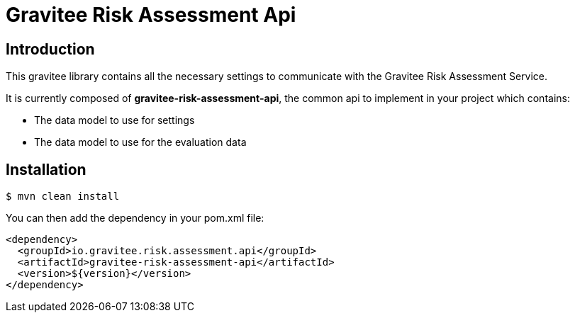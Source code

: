 # Gravitee Risk Assessment Api

ifdef::env-github[]
image:https://img.shields.io/badge/License-Apache%202.0-blue.svg["License", link="https://github.com/gravitee-io/gravitee-risk-assessment-api/blob/master/LICENSE.txt"]
image:https://img.shields.io/badge/semantic--release-conventional%20commits-e10079?logo=semantic-release["Releases", link="https://github.com/gravitee-io/gravitee-risk-assessment-api/releases"]
image:https://circleci.com/gh/gravitee-io/gravitee-risk-assessment-api.svg?style=svg["CircleCI", link="https://circleci.com/gh/gravitee-io/gravitee-risk-assessment-api"]
image:https://f.hubspotusercontent40.net/hubfs/7600448/gravitee-github-button.jpg["Join the community forum", link="https://community.gravitee.io?utm_source=readme", height=20]
endif::[]

## Introduction

This gravitee library contains all the necessary settings to communicate with the Gravitee Risk Assessment Service.

It is currently composed of **gravitee-risk-assessment-api**,
the common api to implement in your project which contains:

  - The data model to use for settings
  - The data model to use for the evaluation data

## Installation

```bash
$ mvn clean install
```
You can then add the dependency in your pom.xml file:

```xml
<dependency>
  <groupId>io.gravitee.risk.assessment.api</groupId>
  <artifactId>gravitee-risk-assessment-api</artifactId>
  <version>${version}</version>
</dependency>
```
